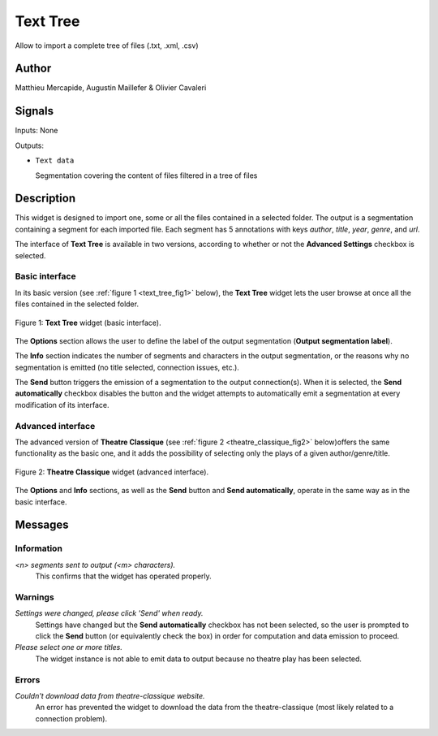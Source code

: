 .. meta::
   :description: Orange3 Textable Prototypes documentation, TextTree 
                 widget
   :keywords: Orange3, Textable, Prototypes, documentation, TextTree,
              widget

.. _Theatre Classique:

Text Tree
=================

.. image:: figures/textTree.png

Allow to import a complete tree of files (.txt, .xml, .csv)

Author
------

Matthieu Mercapide,
Augustin Maillefer
& Olivier Cavaleri

Signals
-------

Inputs: None

Outputs:

* ``Text data``

  Segmentation covering the content of files filtered in a tree of files

Description
-----------

This widget is designed to import one, some or all the files contained in a selected folder.
The output is a segmentation containing a segment for each imported file. 
Each segment has 5 annotations with keys *author*, 
*title*, *year*, *genre*, and *url*.
  
The interface of **Text Tree** is available in two versions, according 
to whether or not the **Advanced Settings** checkbox is selected.

Basic interface
~~~~~~~~~~~~~~~

In its basic version (see :ref:`figure 1 <text_tree_fig1>` below), the 
**Text Tree** widget lets the user browse at once all the files contained
in the selected folder.

.. _text_tree_fig1:

.. figure:: figures/theatre_classique_basic_interface.png
    :align: center
    :alt: Basic interface of the Theatre Classique widget

    Figure 1: **Text Tree** widget (basic interface).

The **Options** section allows the user to define the label of the output
segmentation (**Output segmentation label**).

The **Info** section indicates the number of segments and characters in the 
output segmentation, or the reasons why no segmentation is emitted (no title 
selected, connection issues, etc.).

The **Send** button triggers the emission of a segmentation to the output
connection(s). When it is selected, the **Send automatically** checkbox
disables the button and the widget attempts to automatically emit a
segmentation at every modification of its interface.

Advanced interface
~~~~~~~~~~~~~~~~~~

The advanced version of **Theatre Classique**  (see :ref:`figure 2 
<theatre_classique_fig2>` below)offers the same functionality as
the basic one, and it adds the possibility of selecting only the plays of a
given author/genre/title.

.. _theatre_classique_fig2:

.. figure:: figures/theatre_classique_advanced_interface.png
    :align: center
    :alt: Advanced interface of the Theatre Classique widget
    
    Figure 2: **Theatre Classique** widget (advanced interface).

The **Options** and **Info** sections, as well as the **Send** button and 
**Send automatically**, operate in the same way as in the basic interface.

Messages
--------

Information
~~~~~~~~~~~

*<n> segments sent to output (<m> characters).*
    This confirms that the widget has operated properly.


Warnings
~~~~~~~~

*Settings were changed, please click 'Send' when ready.*
    Settings have changed but the **Send automatically** checkbox
    has not been selected, so the user is prompted to click the **Send**
    button (or equivalently check the box) in order for computation and data
    emission to proceed.

*Please select one or more titles.*
    The widget instance is not able to emit data to output because no theatre
    play has been selected.

    
Errors
~~~~~~

*Couldn't download data from theatre-classique website.*
    An error has prevented the widget to download the data from the 
    theatre-classique (most likely related to a connection problem).


